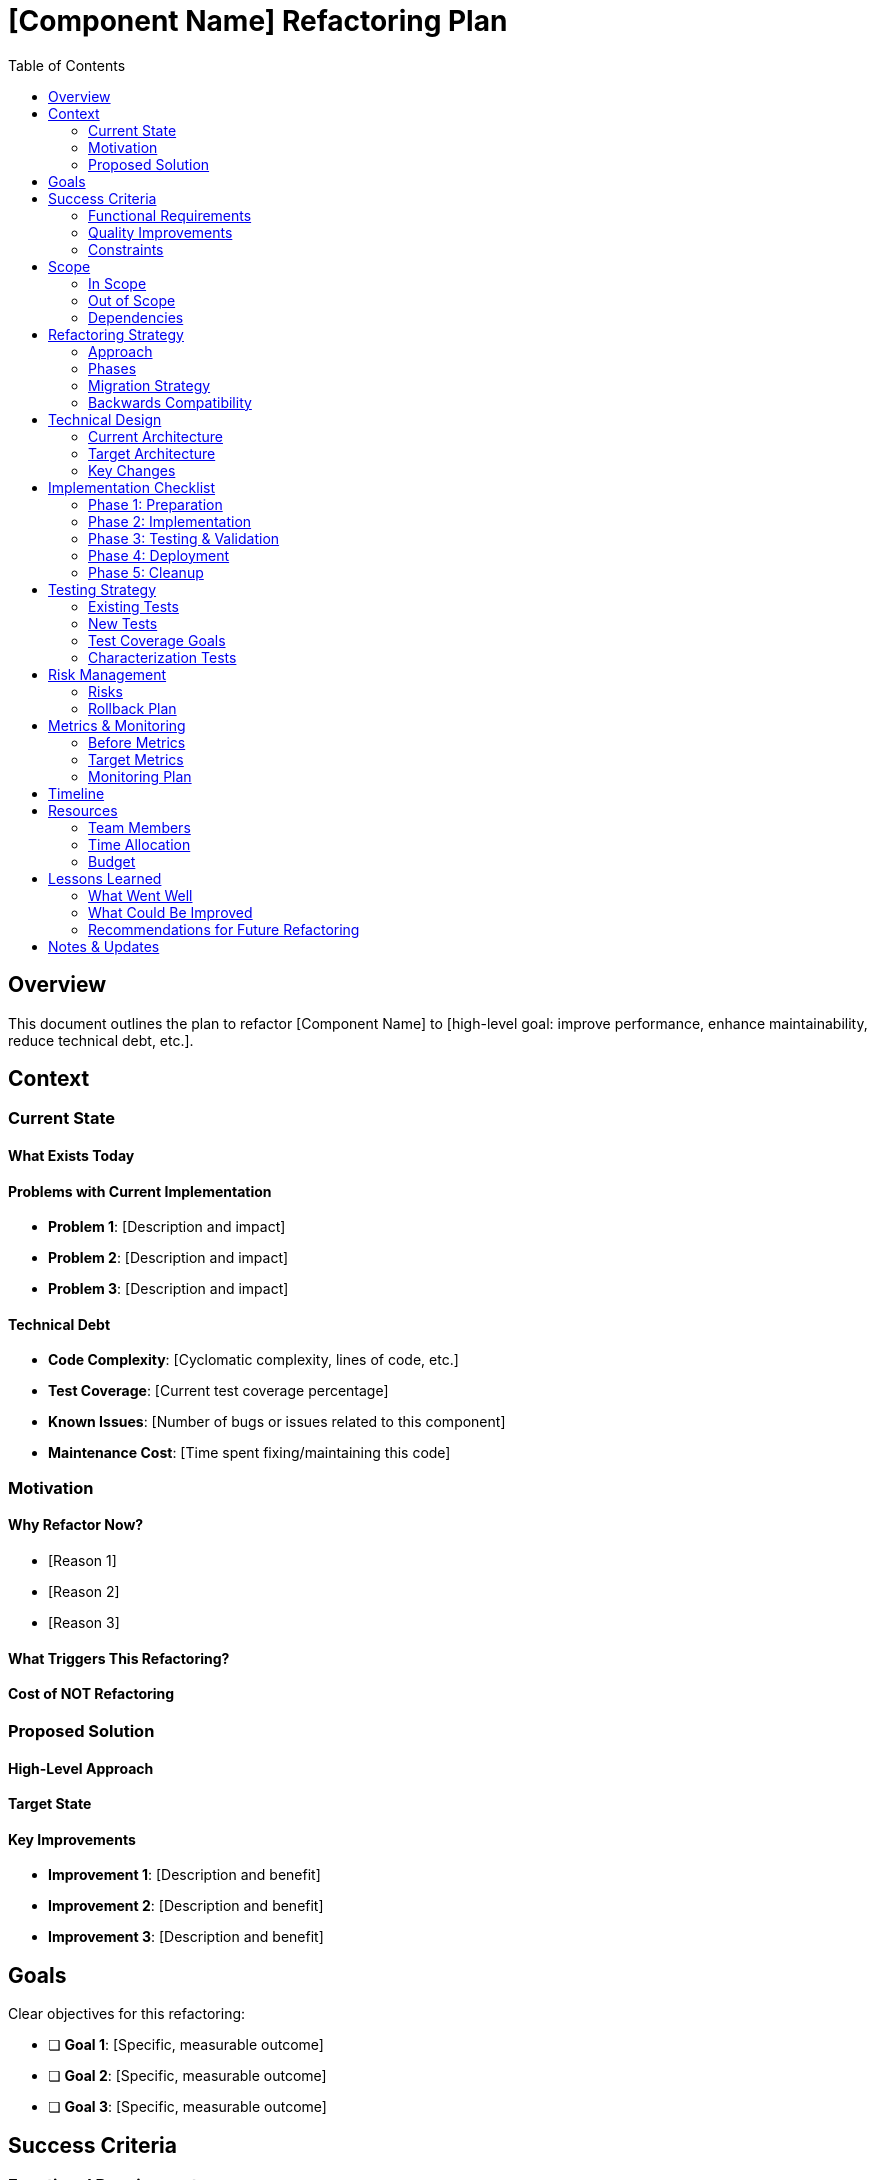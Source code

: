 = {component} Refactoring Plan
:component: [Component Name]
:toc: left
:icons: font

== Overview

This document outlines the plan to refactor [Component Name] to [high-level goal: improve performance, enhance maintainability, reduce technical debt, etc.].

== Context

=== Current State

==== What Exists Today
[Describe the current implementation, architecture, or code structure]

==== Problems with Current Implementation
[List specific problems, pain points, or limitations:]

* *Problem 1*: [Description and impact]
* *Problem 2*: [Description and impact]
* *Problem 3*: [Description and impact]

==== Technical Debt
[Quantify technical debt if possible:]

* *Code Complexity*: [Cyclomatic complexity, lines of code, etc.]
* *Test Coverage*: [Current test coverage percentage]
* *Known Issues*: [Number of bugs or issues related to this component]
* *Maintenance Cost*: [Time spent fixing/maintaining this code]

=== Motivation

==== Why Refactor Now?
[Explain the business or technical drivers for this refactoring:]

* [Reason 1]
* [Reason 2]
* [Reason 3]

==== What Triggers This Refactoring?
[What event or threshold made this necessary?]

==== Cost of NOT Refactoring
[What happens if we don't do this refactoring?]

=== Proposed Solution

==== High-Level Approach
[Describe the refactoring strategy at a high level]

==== Target State
[Describe what the code/architecture will look like after refactoring]

==== Key Improvements
[List the main improvements this refactoring will deliver:]

* *Improvement 1*: [Description and benefit]
* *Improvement 2*: [Description and benefit]
* *Improvement 3*: [Description and benefit]

== Goals

Clear objectives for this refactoring:

* [ ] *Goal 1*: [Specific, measurable outcome]
* [ ] *Goal 2*: [Specific, measurable outcome]
* [ ] *Goal 3*: [Specific, measurable outcome]

== Success Criteria

=== Functional Requirements
[The refactored code must maintain all existing functionality:]

* *Requirement 1*: [Functionality that must be preserved]
* *Requirement 2*: [Functionality that must be preserved]

=== Quality Improvements
[Measurable improvements expected from this refactoring:]

* *Code Quality*: [e.g., "Reduce cyclomatic complexity from 45 to <10 per method"]
* *Performance*: [e.g., "Reduce API response time by 30%"]
* *Test Coverage*: [e.g., "Increase unit test coverage from 40% to 80%"]
* *Maintainability*: [e.g., "Reduce average time to add new feature from 3 days to 1 day"]

=== Constraints
[Limitations or requirements that must be respected:]

* *No Breaking Changes*: [Public APIs must remain compatible]
* *Performance*: [Must not degrade performance]
* *Timeline*: [Must complete within X weeks]
* *Resources*: [Available team members and time allocation]

== Scope

=== In Scope
[What will be refactored:]

* [Component/Module 1]: [What will change]
* [Component/Module 2]: [What will change]
* [Component/Module 3]: [What will change]

=== Out of Scope
[What will NOT be refactored (at least not in this phase):]

* [Item 1 that is out of scope]
* [Item 2 that is out of scope]

=== Dependencies
[What depends on the code being refactored:]

* [Dependent System 1]
* [Dependent System 2]
* [Dependent System 3]

== Refactoring Strategy

=== Approach
[Describe the refactoring approach:]

* *Big Bang*: [Complete rewrite and switch over]
* *Strangler Pattern*: [Gradually replace old with new]
* *Branch by Abstraction*: [Create abstraction layer, migrate incrementally]
* *Other*: [Describe custom approach]

=== Phases
[Break down the refactoring into manageable phases:]

==== Phase 1: [Phase Name]
[Description of this phase]

* Duration: [Estimated time]
* Goal: [What this phase achieves]
* Deliverables: [What outputs from this phase]

==== Phase 2: [Phase Name]
[Description of this phase]

* Duration: [Estimated time]
* Goal: [What this phase achieves]
* Deliverables: [What outputs from this phase]

==== Phase 3: [Phase Name]
[Description of this phase]

* Duration: [Estimated time]
* Goal: [What this phase achieves]
* Deliverables: [What outputs from this phase]

=== Migration Strategy
[How will you transition from old to new:]

. [Migration Step 1]
. [Migration Step 2]
. [Migration Step 3]

=== Backwards Compatibility
[How will backwards compatibility be maintained?]

== Technical Design

=== Current Architecture
[Diagram or description of current architecture]

[source]
----
[Architectural diagram in ASCII art or description]
----

=== Target Architecture
[Diagram or description of target architecture]

[source]
----
[Architectural diagram in ASCII art or description]
----

=== Key Changes

==== Structural Changes
[Changes to code organization, modules, classes:]

* [Change 1]
* [Change 2]
* [Change 3]

==== Design Patterns
[Design patterns to be introduced or removed:]

* *Pattern 1*: [Why and how it will be used]
* *Pattern 2*: [Why and how it will be used]

==== Data Model Changes
[Any changes to data structures, database schema, etc.]

==== API Changes
[Changes to public interfaces, if any]

*Before:*
[source]
----
[Current API signature]
----

*After:*
[source]
----
[New API signature]
----

== Implementation Checklist

=== Phase 1: Preparation
[%interactive]
. [ ] Create refactoring branch
. [ ] Document current behavior
. [ ] Create comprehensive test suite for existing functionality
. [ ] Establish baseline metrics (performance, code quality)
. [ ] Review and finalize refactoring plan
. [ ] Set up feature flags (if needed)

=== Phase 2: Implementation
[%interactive]
. [ ] Implement new architecture/structure
. [ ] Migrate code incrementally
. [ ] Update tests as code is refactored
. [ ] Ensure all tests pass after each increment
. [ ] Update documentation
. [ ] Perform code reviews

=== Phase 3: Testing & Validation
[%interactive]
. [ ] Run full test suite
. [ ] Performance testing
. [ ] Load testing (if applicable)
. [ ] Verify backwards compatibility
. [ ] Test migration path
. [ ] Validate against success criteria

=== Phase 4: Deployment
[%interactive]
. [ ] Deploy to staging environment
. [ ] Conduct UAT (User Acceptance Testing)
. [ ] Monitor metrics in staging
. [ ] Gradual rollout to production (if applicable)
. [ ] Monitor production metrics
. [ ] Verify no regressions

=== Phase 5: Cleanup
[%interactive]
. [ ] Remove old code
. [ ] Remove feature flags
. [ ] Update all documentation
. [ ] Conduct retrospective
. [ ] Document lessons learned

== Testing Strategy

=== Existing Tests
[How will existing tests be handled?]

* *Keep*: [Tests that will be kept]
* *Update*: [Tests that need updating]
* *Remove*: [Tests that are obsolete]

=== New Tests
[What new tests need to be added?]

* *Unit Tests*: [Description]
* *Integration Tests*: [Description]
* *Performance Tests*: [Description]

=== Test Coverage Goals
* *Current Coverage*: [X%]
* *Target Coverage*: [Y%]

=== Characterization Tests
[Tests written to characterize current behavior before refactoring]

== Risk Management

=== Risks
[Identify potential risks:]

. *Risk 1*: [Description]
** *Likelihood*: [High/Medium/Low]
** *Impact*: [High/Medium/Low]
** *Mitigation*: [How to address]

. *Risk 2*: [Description]
** *Likelihood*: [High/Medium/Low]
** *Impact*: [High/Medium/Low]
** *Mitigation*: [How to address]

. *Risk 3*: [Description]
** *Likelihood*: [High/Medium/Low]
** *Impact*: [High/Medium/Low]
** *Mitigation*: [How to address]

=== Rollback Plan
[How to revert if things go wrong:]

. [Rollback Step 1]
. [Rollback Step 2]
. [Rollback Step 3]

== Metrics & Monitoring

=== Before Metrics
[Baseline metrics before refactoring:]

* *Performance*: [Current metrics]
* *Code Quality*: [Current metrics]
* *Error Rate*: [Current metrics]
* *Maintainability*: [Current metrics]

=== Target Metrics
[Expected metrics after refactoring:]

* *Performance*: [Target metrics]
* *Code Quality*: [Target metrics]
* *Error Rate*: [Target metrics]
* *Maintainability*: [Target metrics]

=== Monitoring Plan
[What to monitor during and after refactoring:]

* [Metric 1]: [How to measure]
* [Metric 2]: [How to measure]
* [Metric 3]: [How to measure]

== Timeline

*Start Date*: [YYYY-MM-DD] +
*Phase 1 Complete*: [YYYY-MM-DD] +
*Phase 2 Complete*: [YYYY-MM-DD] +
*Phase 3 Complete*: [YYYY-MM-DD] +
*Target Completion*: [YYYY-MM-DD]

== Resources

=== Team Members
* [Role 1]: [Name and responsibilities]
* [Role 2]: [Name and responsibilities]

=== Time Allocation
* [Person 1]: [X hours/week]
* [Person 2]: [X hours/week]

=== Budget
[If applicable, budget for this refactoring effort]

== Lessons Learned

[After completion, document what was learned:]

=== What Went Well
* [Success 1]
* [Success 2]

=== What Could Be Improved
* [Area for improvement 1]
* [Area for improvement 2]

=== Recommendations for Future Refactoring
* [Recommendation 1]
* [Recommendation 2]

== Notes & Updates

[Log progress and important decisions:]

* *[Date]*: [Update or note]
* *[Date]*: [Update or note]
* *[Date]*: [Update or note]
